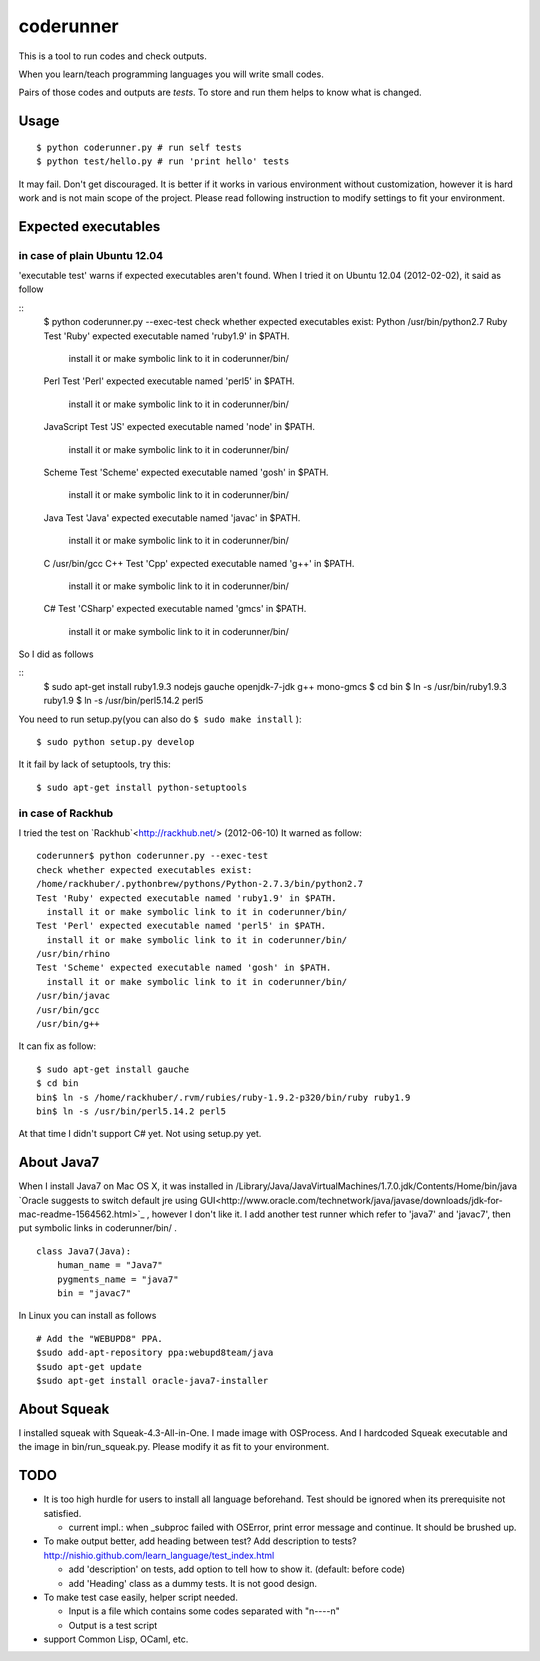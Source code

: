 ============
 coderunner
============

This is a tool to run codes and check outputs.

When you learn/teach programming languages
you will write small codes.

Pairs of those codes and outputs are *tests*.
To store and run them helps to know what is changed.

Usage
=====

::

  $ python coderunner.py # run self tests
  $ python test/hello.py # run 'print hello' tests

It may fail. Don't get discouraged.
It is better if it works in various environment without customization,
however it is hard work and is not main scope of the project.
Please read following instruction to modify settings to fit your environment.


Expected executables
====================

in case of plain Ubuntu 12.04
-----------------------------

'executable test' warns if expected executables aren't found.
When I tried it on Ubuntu 12.04 (2012-02-02), it said as follow

::
   $ python coderunner.py --exec-test
   check whether expected executables exist:
   Python
   /usr/bin/python2.7
   Ruby
   Test 'Ruby' expected executable named 'ruby1.9' in $PATH.
     install it or make symbolic link to it in coderunner/bin/
   Perl
   Test 'Perl' expected executable named 'perl5' in $PATH.
     install it or make symbolic link to it in coderunner/bin/
   JavaScript
   Test 'JS' expected executable named 'node' in $PATH.
     install it or make symbolic link to it in coderunner/bin/
   Scheme
   Test 'Scheme' expected executable named 'gosh' in $PATH.
     install it or make symbolic link to it in coderunner/bin/
   Java
   Test 'Java' expected executable named 'javac' in $PATH.
     install it or make symbolic link to it in coderunner/bin/
   C
   /usr/bin/gcc
   C++
   Test 'Cpp' expected executable named 'g++' in $PATH.
     install it or make symbolic link to it in coderunner/bin/
   C#
   Test 'CSharp' expected executable named 'gmcs' in $PATH.
     install it or make symbolic link to it in coderunner/bin/

So I did as follows

::
   $ sudo apt-get install ruby1.9.3 nodejs gauche openjdk-7-jdk g++ mono-gmcs
   $ cd bin
   $ ln -s /usr/bin/ruby1.9.3 ruby1.9
   $ ln -s /usr/bin/perl5.14.2 perl5

You need to run setup.py(you can also do ``$ sudo make install`` )::

  $ sudo python setup.py develop

It it fail by lack of setuptools, try this::

   $ sudo apt-get install python-setuptools


in case of Rackhub
------------------

I tried the test on `Rackhub`<http://rackhub.net/> (2012-06-10)
It warned as follow::

   coderunner$ python coderunner.py --exec-test
   check whether expected executables exist:
   /home/rackhuber/.pythonbrew/pythons/Python-2.7.3/bin/python2.7
   Test 'Ruby' expected executable named 'ruby1.9' in $PATH.
     install it or make symbolic link to it in coderunner/bin/
   Test 'Perl' expected executable named 'perl5' in $PATH.
     install it or make symbolic link to it in coderunner/bin/
   /usr/bin/rhino
   Test 'Scheme' expected executable named 'gosh' in $PATH.
     install it or make symbolic link to it in coderunner/bin/
   /usr/bin/javac
   /usr/bin/gcc
   /usr/bin/g++

It can fix as follow::

   $ sudo apt-get install gauche
   $ cd bin
   bin$ ln -s /home/rackhuber/.rvm/rubies/ruby-1.9.2-p320/bin/ruby ruby1.9
   bin$ ln -s /usr/bin/perl5.14.2 perl5

At that time I didn't support C# yet. Not using setup.py yet.


About Java7
===========

When I install Java7 on Mac OS X, it was installed in
/Library/Java/JavaVirtualMachines/1.7.0.jdk/Contents/Home/bin/java
`Oracle suggests to switch default jre using GUI<http://www.oracle.com/technetwork/java/javase/downloads/jdk-for-mac-readme-1564562.html>`_
, however I don't like it. I add another test runner which refer to 'java7' and 'javac7',
then put symbolic links in coderunner/bin/ .


::

   class Java7(Java):
       human_name = "Java7"
       pygments_name = "java7"
       bin = "javac7"


In Linux you can install as follows

::

   # Add the "WEBUPD8" PPA.
   $sudo add-apt-repository ppa:webupd8team/java
   $sudo apt-get update
   $sudo apt-get install oracle-java7-installer


About Squeak
============

I installed squeak with Squeak-4.3-All-in-One.
I made image with OSProcess.
And I hardcoded Squeak executable and the image in bin/run_squeak.py.
Please modify it as fit to your environment.


TODO
====

- It is too high hurdle for users to install all language beforehand.
  Test should be ignored when its prerequisite not satisfied.

  - current impl.: when _subproc failed with OSError, print error message and continue.
    It should be brushed up.

- To make output better, add heading between test? Add description to tests?
  http://nishio.github.com/learn_language/test_index.html

  - add 'description' on tests, add option to tell how to show it. (default: before code)
  - add 'Heading' class as a dummy tests. It is not good design.

- To make test case easily, helper script needed.

  - Input is a file which contains some codes separated with "\n----\n"
  - Output is a test script

- support Common Lisp, OCaml, etc.

